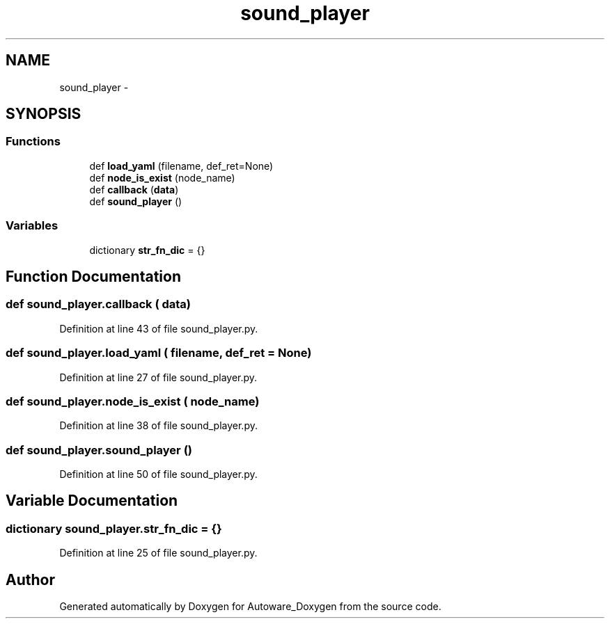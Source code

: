 .TH "sound_player" 3 "Fri May 22 2020" "Autoware_Doxygen" \" -*- nroff -*-
.ad l
.nh
.SH NAME
sound_player \- 
.SH SYNOPSIS
.br
.PP
.SS "Functions"

.in +1c
.ti -1c
.RI "def \fBload_yaml\fP (filename, def_ret=None)"
.br
.ti -1c
.RI "def \fBnode_is_exist\fP (node_name)"
.br
.ti -1c
.RI "def \fBcallback\fP (\fBdata\fP)"
.br
.ti -1c
.RI "def \fBsound_player\fP ()"
.br
.in -1c
.SS "Variables"

.in +1c
.ti -1c
.RI "dictionary \fBstr_fn_dic\fP = {}"
.br
.in -1c
.SH "Function Documentation"
.PP 
.SS "def sound_player\&.callback ( data)"

.PP
Definition at line 43 of file sound_player\&.py\&.
.SS "def sound_player\&.load_yaml ( filename,  def_ret = \fCNone\fP)"

.PP
Definition at line 27 of file sound_player\&.py\&.
.SS "def sound_player\&.node_is_exist ( node_name)"

.PP
Definition at line 38 of file sound_player\&.py\&.
.SS "def sound_player\&.sound_player ()"

.PP
Definition at line 50 of file sound_player\&.py\&.
.SH "Variable Documentation"
.PP 
.SS "dictionary sound_player\&.str_fn_dic = {}"

.PP
Definition at line 25 of file sound_player\&.py\&.
.SH "Author"
.PP 
Generated automatically by Doxygen for Autoware_Doxygen from the source code\&.
